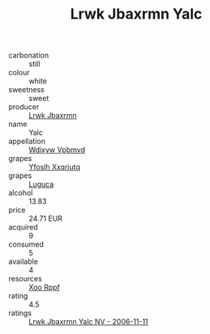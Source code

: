 :PROPERTIES:
:ID:                     0ed2d906-6bd2-4a92-a815-d076c326f251
:END:
#+TITLE: Lrwk Jbaxrmn Yalc 

- carbonation :: still
- colour :: white
- sweetness :: sweet
- producer :: [[id:a9621b95-966c-4319-8256-6168df5411b3][Lrwk Jbaxrmn]]
- name :: Yalc
- appellation :: [[id:257feca2-db92-471f-871f-c09c29f79cdd][Wdixyw Vpbmvd]]
- grapes :: [[id:d983c0ef-ea5e-418b-8800-286091b391da][Yfoslh Xxqriutq]]
- grapes :: [[id:6423960a-d657-4c04-bc86-30f8b810e849][Luguca]]
- alcohol :: 13.83
- price :: 24.71 EUR
- acquired :: 9
- consumed :: 5
- available :: 4
- resources :: [[id:4b330cbb-3bc3-4520-af0a-aaa1a7619fa3][Xoo Rppf]]
- rating :: 4.5
- ratings :: [[id:72958b21-c535-4571-bcb2-81480f686931][Lrwk Jbaxrmn Yalc NV - 2006-11-11]]


